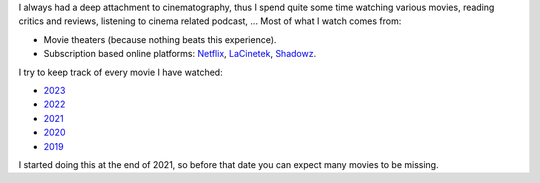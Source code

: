 I always had a deep attachment to cinematography, thus I spend quite some time
watching various movies, reading critics and reviews, listening to cinema
related podcast, ... Most of what I watch comes from:

- Movie theaters (because nothing beats this experience).
- Subscription based online platforms: `Netflix <https://www.netflix.com/>`_,
  `LaCinetek <https://www.lacinetek.com/>`_, `Shadowz
  <https://www.shadowz.fr/>`_.

I try to keep track of every movie I have watched:

- `2023 </movies/2023.html>`_
- `2022 </movies/2022.html>`_
- `2021 </movies/2021.html>`_
- `2020 </movies/2020.html>`_
- `2019 </movies/2019.html>`_

I started doing this at the end of 2021, so before that date you can expect many
movies to be missing.

